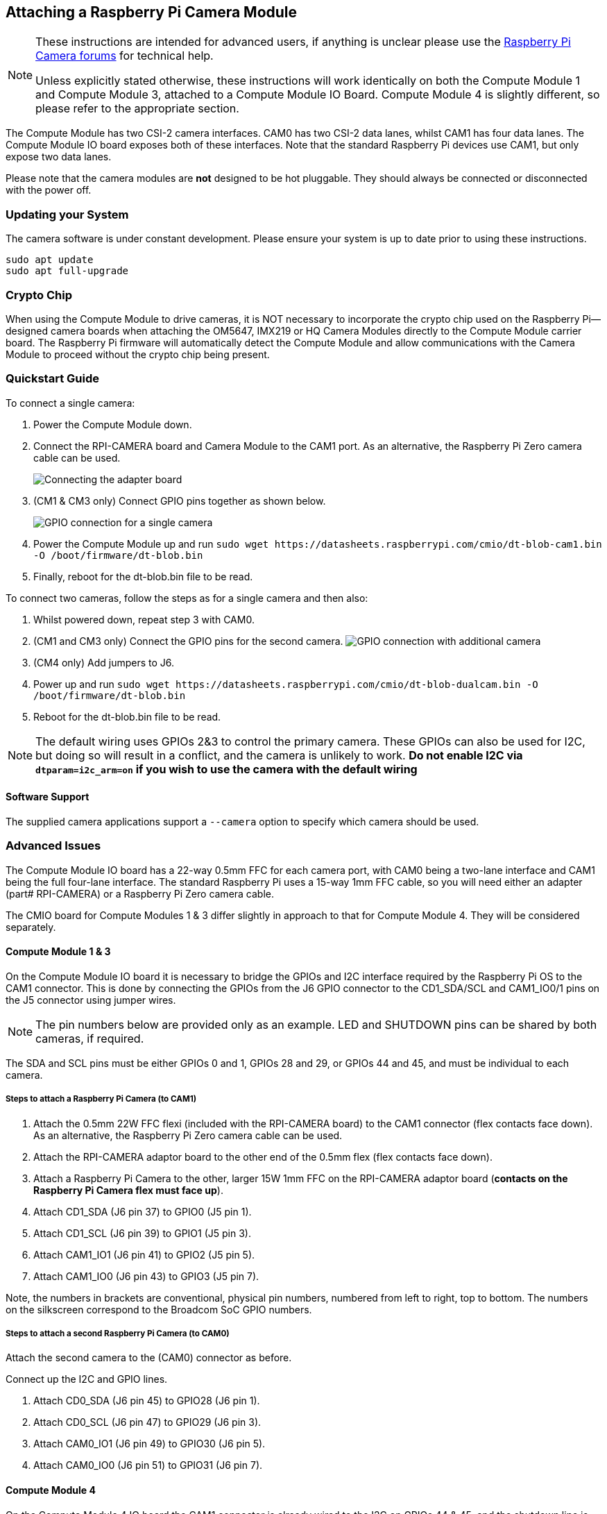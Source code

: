 == Attaching a Raspberry Pi Camera Module

[NOTE]
====
These instructions are intended for advanced users, if anything is unclear please use the https://forums.raspberrypi.com/viewforum.php?f=43[Raspberry Pi Camera forums] for technical help.

Unless explicitly stated otherwise, these instructions will work identically on both the Compute Module 1 and Compute Module 3, attached to a Compute Module IO Board. Compute Module 4 is slightly different, so please refer to the appropriate section.
====

The Compute Module has two CSI-2 camera interfaces. CAM0 has two CSI-2 data lanes, whilst CAM1 has four data lanes. The Compute Module IO board exposes both of these interfaces. Note that the standard Raspberry Pi devices use CAM1, but only expose two data lanes.

Please note that the camera modules are *not* designed to be hot pluggable. They should always be connected or disconnected with the power off.

=== Updating your System

The camera software is under constant development. Please ensure your system is up to date prior to using these instructions.

----
sudo apt update
sudo apt full-upgrade
----

=== Crypto Chip

When using the Compute Module to drive cameras, it is NOT necessary to incorporate the crypto chip used on the Raspberry Pi--designed camera boards when attaching the OM5647, IMX219 or HQ Camera Modules directly to the Compute Module carrier board. The Raspberry Pi firmware will automatically detect the Compute Module and allow communications with the Camera Module to proceed without the crypto chip being present.

=== Quickstart Guide

To connect a single camera:

. Power the Compute Module down.
. Connect the RPI-CAMERA board and Camera Module to the CAM1 port. As an alternative, the Raspberry Pi Zero camera cable can be used.
+
image::images/CMIO-Cam-Adapter.jpg[Connecting the adapter board]

. (CM1 & CM3 only) Connect GPIO pins together as shown below.
+
image::images/CMIO-Cam-GPIO.jpg[GPIO connection for a single camera]

. Power the Compute Module up and run `+sudo wget https://datasheets.raspberrypi.com/cmio/dt-blob-cam1.bin -O /boot/firmware/dt-blob.bin+`
. Finally, reboot for the dt-blob.bin file to be read.

To connect two cameras, follow the steps as for a single camera and then also:

. Whilst powered down, repeat step 3 with CAM0.
. (CM1 and CM3 only) Connect the GPIO pins for the second camera.
 image:images/CMIO-Cam-GPIO2.jpg[GPIO connection with additional camera]
. (CM4 only) Add jumpers to J6.
. Power up and run `+sudo wget https://datasheets.raspberrypi.com/cmio/dt-blob-dualcam.bin -O /boot/firmware/dt-blob.bin+`
. Reboot for the dt-blob.bin file to be read.

NOTE: The default wiring uses GPIOs 2&3 to control the primary camera. These GPIOs can also be used for I2C, but doing so will result in a conflict, and the camera is unlikely to work.
*Do not enable I2C via `dtparam=i2c_arm=on` if you wish to use the camera with the default wiring*

==== Software Support

The supplied camera applications support a `--camera` option to specify which camera should be used.

=== Advanced Issues

The Compute Module IO board has a 22-way 0.5mm FFC for each camera port, with CAM0 being a two-lane interface and CAM1 being the full four-lane interface. The standard Raspberry Pi uses a 15-way 1mm FFC cable, so you will need either an adapter (part# RPI-CAMERA) or a Raspberry Pi Zero camera cable.

The CMIO board for Compute Modules 1 & 3 differ slightly in approach to that for Compute Module 4. They will be considered separately.

==== Compute Module 1 & 3

On the Compute Module IO board it is necessary to bridge the GPIOs and I2C interface required by the Raspberry Pi OS to the CAM1 connector. This is done by connecting the GPIOs from the J6 GPIO connector to the CD1_SDA/SCL and CAM1_IO0/1 pins on the J5 connector using jumper wires.

NOTE: The pin numbers below are provided only as an example. LED and SHUTDOWN pins can be shared by both cameras, if required.

The SDA and SCL pins must be either GPIOs 0 and 1, GPIOs 28 and 29, or GPIOs 44 and 45, and must be individual to each camera.

===== Steps to attach a Raspberry Pi Camera (to CAM1)

. Attach the 0.5mm 22W FFC flexi (included with the RPI-CAMERA board) to the CAM1 connector (flex contacts face down). As an alternative, the Raspberry Pi Zero camera cable can be used.
. Attach the RPI-CAMERA adaptor board to the other end of the 0.5mm flex (flex contacts face down).
. Attach a Raspberry Pi Camera to the other, larger 15W 1mm FFC on the RPI-CAMERA adaptor board (*contacts on the Raspberry Pi Camera flex must face up*).
. Attach CD1_SDA (J6 pin 37) to GPIO0 (J5 pin 1).
. Attach CD1_SCL (J6 pin 39) to GPIO1 (J5 pin 3).
. Attach CAM1_IO1 (J6 pin 41) to GPIO2 (J5 pin 5).
. Attach CAM1_IO0 (J6 pin 43) to GPIO3 (J5 pin 7).

Note, the numbers in brackets are conventional, physical pin numbers, numbered from left to right, top to bottom. The numbers on the silkscreen correspond to the Broadcom SoC GPIO numbers.

===== Steps to attach a second Raspberry Pi Camera (to CAM0)

Attach the second camera to the (CAM0) connector as before.

Connect up the I2C and GPIO lines.

. Attach CD0_SDA (J6 pin 45) to GPIO28 (J6 pin 1).
. Attach CD0_SCL (J6 pin 47) to GPIO29 (J6 pin 3).
. Attach CAM0_IO1 (J6 pin 49) to GPIO30 (J6 pin 5).
. Attach CAM0_IO0 (J6 pin 51) to GPIO31 (J6 pin 7).

==== Compute Module 4

On the Compute Module 4 IO board the CAM1 connector is already wired to the I2C on GPIOs 44 & 45, and the shutdown line is connected to GPIO 5 on the GPIO expander. There is no LED signal wired through. No hardware changes are required to use CAM1 other than connecting the 22pin FFC to the CAM1 connector (flex contacts face down).

To connect a second Raspberry Pi camera (to CAM0), two jumpers must be added to J6 in a vertical orientation. The CAM0 connector shares the shutdown line with CAM1.

==== Configuring default pin states (all CM variants)

The GPIOs that we are using for the camera default to input mode on the Compute Module. To xref:configuration.adoc#changing-the-default-pin-configuration[override these default settings] and also tell the system that these are the pins to be used by the camera, we need to create a `dt-blob.bin` that is loaded by the firmware when the system boots up. This file is built from a source dts file that contains the required settings, and placed on the boot partition.

<<sample-device-tree-source-files,Sample device tree source files>> are provided at the bottom of this document. These use the default wiring as described in this page.

The `pin_config` section in the `pins_cm { }` (Compute Module 1), `pins_cm3 { }` (Compute Module 3), or `pins_cm4 { }` (Compute Module 4) section of the source dts needs the camera's LED and power enable pins set to outputs:

----
pin@p2  { function = "output"; termination = "no_pulling"; };
pin@p3  { function = "output"; termination = "no_pulling"; };
----

To tell the firmware which pins to use and how many cameras to look for, add the following to the `pin_defines` section:

----
pin_define@CAMERA_0_LED { type = "internal"; number = <2>; };
pin_define@CAMERA_0_SHUTDOWN { type = "internal"; number = <3>; };
pin_define@CAMERA_0_UNICAM_PORT { type = "internal"; number = <1>; };
pin_define@CAMERA_0_I2C_PORT { type = "internal"; number = <0>; };
pin_define@CAMERA_0_SDA_PIN { type = "internal"; number = <0>; };
pin_define@CAMERA_0_SCL_PIN { type = "internal"; number = <1>; };
----

Indentation and line breaks are not critical, so the example files expand these blocks out for readability.

The Compute Module's *pin_config* section needs the second camera's LED and power enable pins configured:

----
pin@p30 { function = "output"; termination = "no_pulling"; };
pin@p31 { function = "output"; termination = "no_pulling"; };
----

In the Compute Module's *pin_defines* section of the dts file, change the *NUM_CAMERAS* parameter to 2 and add the following:

----
pin_define@CAMERA_1_LED { type = "internal"; number = <30>; };
pin_define@CAMERA_1_SHUTDOWN { type = "internal"; number = <31>; };
pin_define@CAMERA_1_UNICAM_PORT { type = "internal"; number = <0>; };
pin_define@CAMERA_1_I2C_PORT { type = "internal"; number = <0>; };
pin_define@CAMERA_1_SDA_PIN { type = "internal"; number = <28>; };
pin_define@CAMERA_1_SCL_PIN { type = "internal"; number = <29>; };
----

[[sample-device-tree-source-files]]
==== Sample device tree source files

https://datasheets.raspberrypi.com/cmio/dt-blob-cam1.dts[Enable CAM1 only]

https://datasheets.raspberrypi.com/cmio/dt-blob-dualcam.dts[Enable CAM1 and CAM0]

==== Compiling a DTS file to a device tree blob

Once all the required changes have been made to the `dts` file, it needs to be compiled and placed on the boot partition of the device.

Instructions for doing this can be found on the xref:configuration.adoc#changing-the-default-pin-configuration[Pin Configuration] page.
